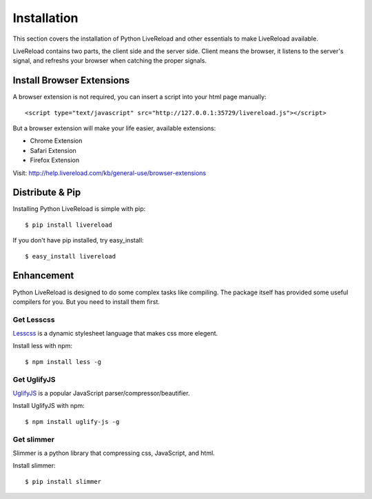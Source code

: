 .. _installation:

Installation
=============

This section covers the installation of Python LiveReload and other
essentials to make LiveReload available.

LiveReload contains two parts, the client side and the server side.
Client means the browser, it listens to the server's signal, and refreshs
your browser when catching the proper signals.

Install Browser Extensions
----------------------------

A browser extension is not required, you can insert a script into your
html page manually::

    <script type="text/javascript" src="http://127.0.0.1:35729/livereload.js"></script>

But a browser extension will make your life easier, available extensions:

+ Chrome Extension
+ Safari Extension
+ Firefox Extension

Visit: http://help.livereload.com/kb/general-use/browser-extensions


Distribute & Pip
-----------------

Installing Python LiveReload is simple with pip::

    $ pip install livereload

If you don't have pip installed, try easy_install::

    $ easy_install livereload


Enhancement
------------

Python LiveReload is designed to do some complex tasks like compiling.
The package itself has provided some useful compilers for you. But
you need to install them first.

Get Lesscss
~~~~~~~~~~~~

Lesscss_ is a dynamic stylesheet language that makes css more elegent.

Install less with npm::

    $ npm install less -g

Get UglifyJS
~~~~~~~~~~~~

UglifyJS_ is a popular JavaScript parser/compressor/beautifier.

Install UglifyJS with npm::

    $ npm install uglify-js -g


Get slimmer
~~~~~~~~~~~~

Slimmer is a python library that compressing css, JavaScript, and
html.

Install slimmer::

    $ pip install slimmer

.. _Lesscss: http://lesscss.org
.. _UglifyJs: https://github.com/mishoo/UglifyJS
